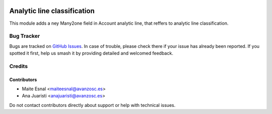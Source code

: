 .. image:: https://img.shields.io/badge/license-AGPL--3-blue.png
   :target: https://www.gnu.org/licenses/agpl
   :alt: License: AGPL-3

============================
Analytic line classification
============================

This module adds a ney Many2one field in Account analytic line,
that reffers to analytic line classification.


Bug Tracker
===========

Bugs are tracked on `GitHub Issues
<https://github.com/avanzosc/odoo-addons/issues>`_. In case of trouble, please
check there if your issue has already been reported. If you spotted it first,
help us smash it by providing detailed and welcomed feedback.

Credits
=======

Contributors
------------

* Maite Esnal <maiteesnal@avanzosc.es>
* Ana Juaristi <anajuaristi@avanzosc.es>

Do not contact contributors directly about support or help with technical issues.

